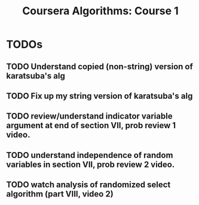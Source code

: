 #+TITLE: Coursera Algorithms: Course 1
#+STARTUP: showall latexpreview inlineimages

* TODOs
** TODO Understand copied (non-string) version of karatsuba's alg
** TODO Fix up my string version of karatsuba's alg
** TODO review/understand indicator variable argument at end of section VII, prob review 1 video.
** TODO understand independence of random variables in section VII, prob review 2 video.
** TODO watch analysis of randomized select algorithm (part VIII, video 2)

